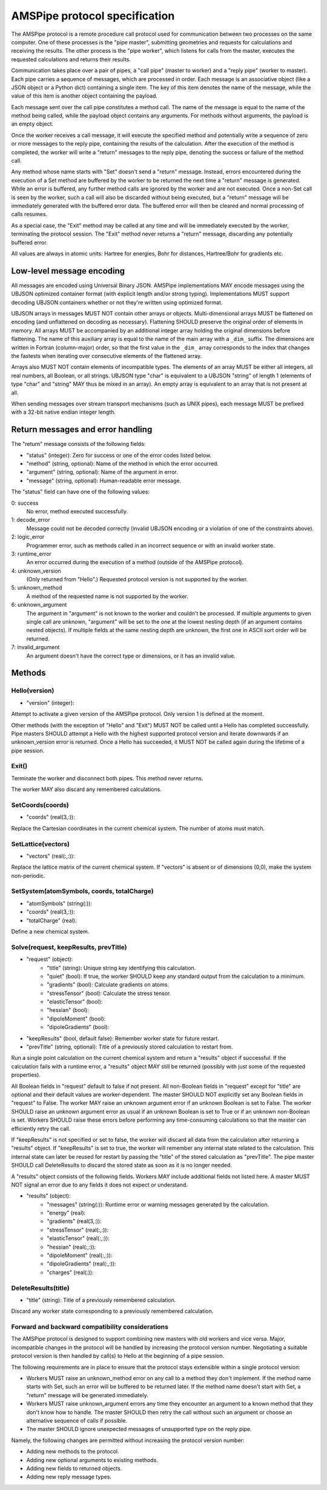 AMSPipe protocol specification
##############################

.. index:: Pipe protocol
.. _PipeProtocol:

The AMSPipe protocol is a remote procedure call protocol used for communication between two processes on the same computer.
One of these processes is the "pipe master", submitting geometries and requests for calculations and receiving the results.
The other process is the "pipe worker", which listens for calls from the master, executes the requested calculations and returns their results.

Communication takes place over a pair of pipes, a "call pipe" (master to worker) and a "reply pipe" (worker to master).
Each pipe carries a sequence of messages, which are processed in order.
Each message is an associative object (like a JSON object or a Python dict) containing a single item.
The key of this item denotes the name of the message, while the value of this item is another object containing the payload.

Each message sent over the call pipe constitutes a method call.
The name of the message is equal to the name of the method being called, while the payload object contains any arguments.
For methods without arguments, the payload is an empty object.

Once the worker receives a call message, it will execute the specified method and potentially write a sequence of zero or more messages to the reply pipe, containing the results of the calculation.
After the execution of the method is completed, the worker will write a "return" messages to the reply pipe, denoting the success or failure of the method call.

Any method whose name starts with "Set" doesn't send a "return" message.
Instead, errors encountered during the execution of a Set method are buffered by the worker to be returned the next time a "return" message is generated.
While an error is buffered, any further method calls are ignored by the worker and are not executed.
Once a non-Set call is seen by the worker, such a call will also be discarded without being executed, but a "return" message will be immediately generated with the buffered error data.
The buffered error will then be cleared and normal processing of calls resumes.

As a special case, the "Exit" method may be called at any time and will be immediately executed by the worker, terminating the protocol session.
The "Exit" method never returns a "return" message, discarding any potentially buffered error.

All values are always in atomic units: Hartree for energies, Bohr for distances, Hartree/Bohr for gradients etc.

Low-level message encoding
==========================

All messages are encoded using Universal Binary JSON.
AMSPipe implementations MAY encode messages using the UBJSON optimized container format (with explicit length and/or strong typing).
Implementations MUST support decoding UBJSON containers whether or not they're written using optimized format.

UBJSON arrays in messages MUST NOT contain other arrays or objects.
Multi-dimensional arrays MUST be flattened on encoding (and unflattened on decoding as necessary).
Flattening SHOULD preserve the original order of elements in memory.
All arrays MUST be accompanied by an additional integer array holding the original dimensions before flattening.
The name of this auxiliary array is equal to the name of the main array with a ``_dim_`` suffix.
The dimensions are written in Fortran (column-major) order, so that the first value in the ``_dim_`` array corresponds to the index that changes the fastests when iterating over consecutive elements of the flattened array.

Arrays also MUST NOT contain elements of incompatible types.
The elements of an array MUST be either all integers, all real numbers, all Boolean, or all strings.
UBJSON type "char" is equivalent to a UBJSON "string" of length 1 (elements of type "char" and "string" MAY thus be mixed in an array).
An empty array is equivalent to an array that is not present at all.

When sending messages over stream transport mechanisms (such as UNIX pipes), each message MUST be prefixed with a 32-bit native endian integer length.

Return messages and error handling
==================================

The "return" message consists of the following fields:

* "status" (integer): Zero for success or one of the error codes listed below.
* "method" (string, optional): Name of the method in which the error occurred.
* "argument" (string, optional): Name of the argument in error.
* "message" (string, optional): Human-readable error message.

The "status" field can have one of the following values:

0: success
   No error, method executed successfully.

1: decode_error
   Message could not be decoded correctly (invalid UBJSON encoding or a violation of one of the constraints above).

2: logic_error
   Programmer error, such as methods called in an incorrect sequence or with an invalid worker state.

3: runtime_error
   An error occurred during the execution of a method (outside of the AMSPipe protocol).

4: unknown_version
   (Only returned from "Hello".) Requested protocol version is not supported by the worker.

5: unknown_method
   A method of the requested name is not supported by the worker.

6: unknown_argument
   The argument in "argument" is not known to the worker and couldn't be processed. If multiple arguments to given single call are unknown, "argument" will be set to the one at the lowest nesting depth (if an argument contains nested objects). If multiple fields at the same nesting depth are unknown, the first one in ASCII sort order will be returned.

7: invalid_argument
   An argument doesn't have the correct type or dimensions, or it has an invalid value.

Methods
=======

Hello(version)
--------------

* "version" (integer):

Attempt to activate a given version of the AMSPipe protocol. Only version 1 is defined at the moment.

Other methods (with the exception of "Hello" and "Exit") MUST NOT be called until a Hello has completed successfully.
Pipe masters SHOULD attempt a Hello with the highest supported protocol version and iterate downwards if an unknown_version error is returned.
Once a Hello has succeeded, it MUST NOT be called again during the lifetime of a pipe session.

Exit()
------

Terminate the worker and disconnect both pipes.
This method never returns.

The worker MAY also discard any remembered calculations.

SetCoords(coords)
-----------------

* "coords" (real(3,:)):

Replace the Cartesian coordinates in the current chemical system. The number of atoms must match.

SetLattice(vectors)
-------------------

* "vectors" (real(:,:)):

Replace the lattice matrix of the current chemical system. If "vectors" is absent or of dimensions (0,0), make the system non-periodic.

SetSystem(atomSymbols, coords, totalCharge)
-------------------------------------------

* "atomSymbols" (string(:)):
* "coords" (real(3,:)):
* "totalCharge" (real):

Define a new chemical system.

Solve(request, keepResults, prevTitle)
--------------------------------------

* "request" (object):
   * "title" (string): Unique string key identifying this calculation.
   * "quiet" (bool): If true, the worker SHOULD keep any standard output from the calculation to a minimum.
   * "gradients" (bool): Calculate gradients on atoms.
   * "stressTensor" (bool): Calculate the stress tensor.
   * "elasticTensor" (bool):
   * "hessian" (bool):
   * "dipoleMoment" (bool):
   * "dipoleGradients" (bool):
* "keepResults" (bool, default false): Remember worker state for future restart.
* "prevTitle" (string, optional): Title of a previously stored calculation to restart from.

Run a single point calculation on the current chemical system and return a "results" object if successful. If the calculation fails with a runtime error, a "results" object MAY still be returned (possibly with just some of the requested properties).

All Boolean fields in "request" default to false if not present.
All non-Boolean fields in "request" except for "title" are optional and their default values are worker-dependent.
The master SHOULD NOT explicitly set any Boolean fields in "request" to False.
The worker MAY raise an unknown argument error if an unknown Boolean is set to False.
The worker SHOULD raise an unknown argument error as usual if an unknown Boolean is set to True or if an unknown non-Boolean is set.
Workers SHOULD raise these errors before performing any time-consuming calculations so that the master can efficiently retry the call.

If "keepResults" is not specified or set to false, the worker will discard all data from the calculation after returning a "results" object.
If "keepResults" is set to true, the worker will remember any internal state related to the calculation.
This internal state can later be reused for restart by passing the "title" of the stored calculation as "prevTitle".
The pipe master SHOULD call DeleteResults to discard the stored state as soon as it is no longer needed.

A "results" object consists of the following fields.
Workers MAY include additional fields not listed here.
A master MUST NOT signal an error due to any fields it does not expect or understand.

* "results" (object):
   * "messages" (string(:)): Runtime error or warning messages generated by the calculation.
   * "energy" (real):
   * "gradients" (real(3,:)):
   * "stressTensor" (real(:,:)):
   * "elasticTensor" (real(:,:)):
   * "hessian" (real(:,:)):
   * "dipoleMoment" (real(:,:)):
   * "dipoleGradients" (real(:,:)):
   * "charges" (real(:)):

DeleteResults(title)
--------------------

* "title" (string): Title of a previously remembered calculation.

Discard any worker state corresponding to a previously remembered calculation.

Forward and backward compatibility considerations
-------------------------------------------------

The AMSPipe protocol is designed to support combining new masters with old workers and vice versa.
Major, incompatible changes in the protocol will be handled by increasing the protocol version number.
Negotiating a suitable protocol version is then handled by call(s) to Hello at the beginning of a pipe session.

The following requirements are in place to ensure that the protocol stays extensible within a single protocol version:

* Workers MUST raise an unknown_method error on any call to a method they don't implement. If the method name starts with Set, such an error will be buffered to be returned later. If the method name doesn't start with Set, a "return" message will be generated immediately.
* Workers MUST raise unknown_argument errors any time they encounter an argument to a known method that they don't know how to handle. The master SHOULD then retry the call without such an argument or choose an alternative sequence of calls if possible.
* The master SHOULD ignore unexpected messages of unsupported type on the reply pipe.

Namely, the following changes are permitted without increasing the protocol version number:

* Adding new methods to the protocol.
* Adding new optional arguments to existing methods.
* Adding new fields to returned objects.
* Adding new reply message types.
